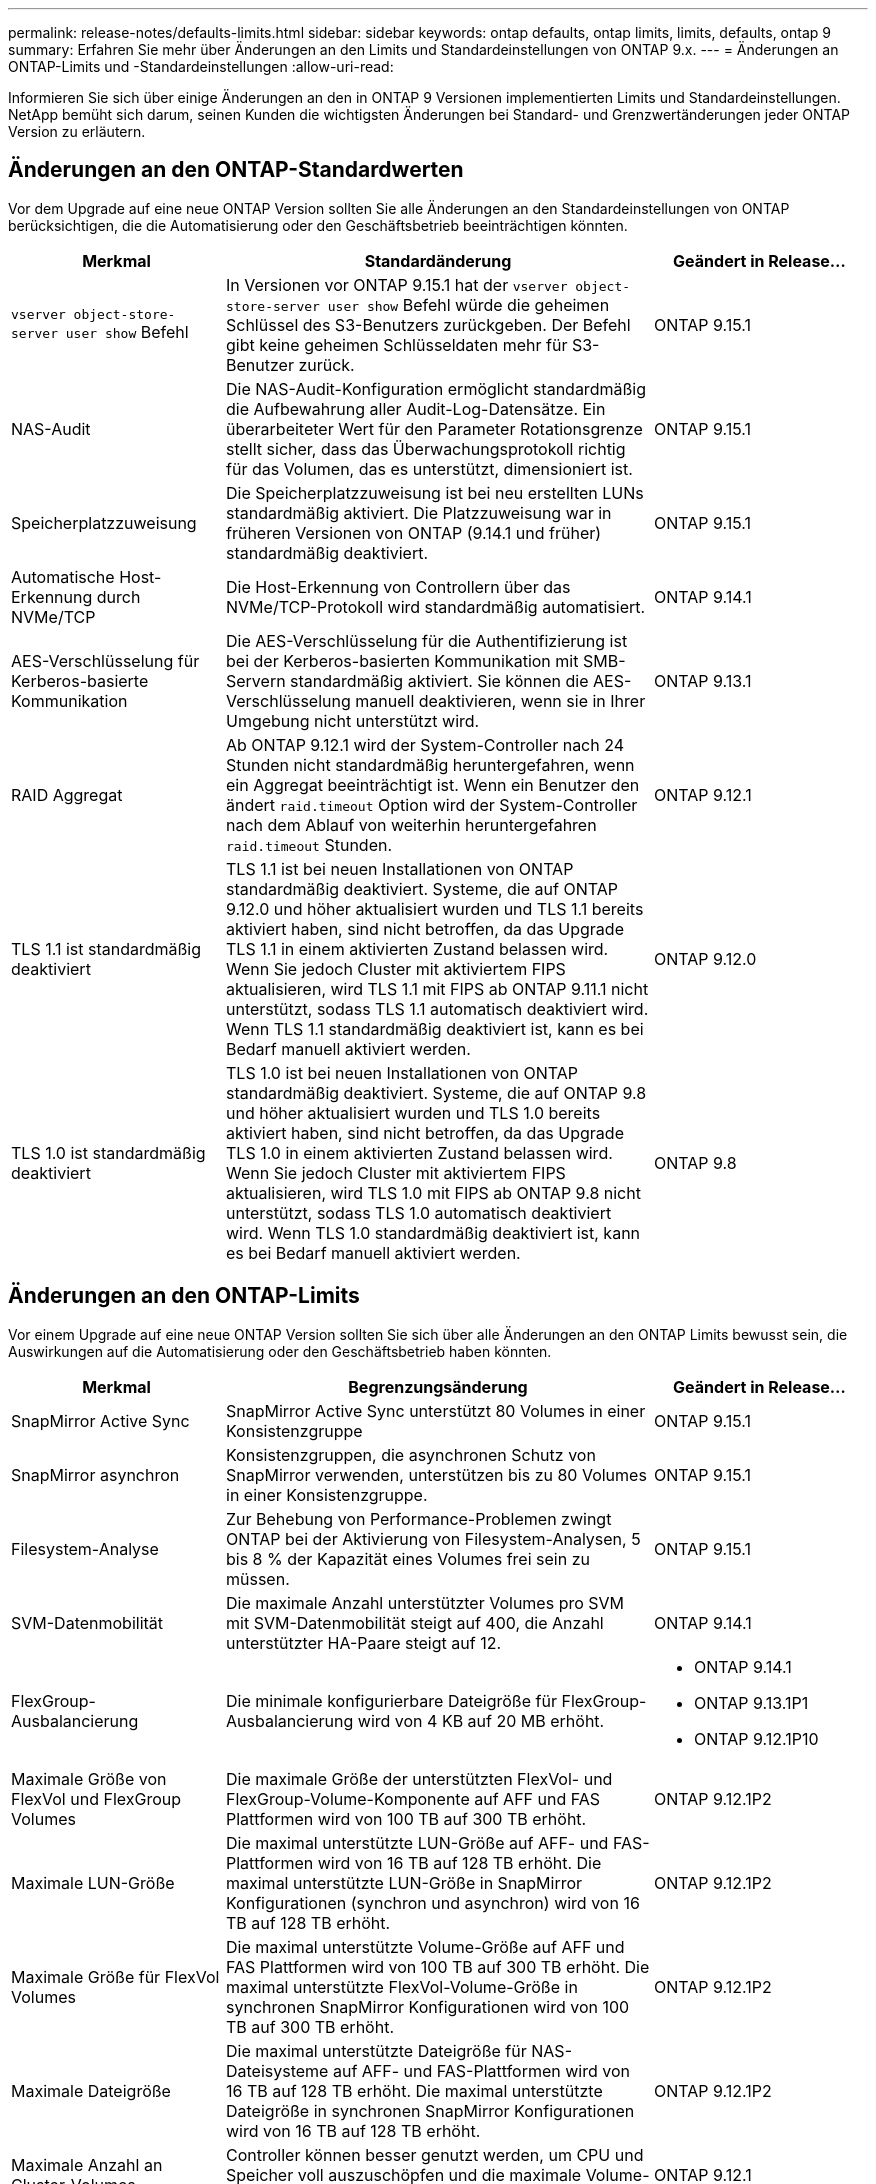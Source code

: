---
permalink: release-notes/defaults-limits.html 
sidebar: sidebar 
keywords: ontap defaults, ontap limits, limits, defaults, ontap 9 
summary: Erfahren Sie mehr über Änderungen an den Limits und Standardeinstellungen von ONTAP 9.x. 
---
= Änderungen an ONTAP-Limits und -Standardeinstellungen
:allow-uri-read: 


[role="lead"]
Informieren Sie sich über einige Änderungen an den in ONTAP 9 Versionen implementierten Limits und Standardeinstellungen. NetApp bemüht sich darum, seinen Kunden die wichtigsten Änderungen bei Standard- und Grenzwertänderungen jeder ONTAP Version zu erläutern.



== Änderungen an den ONTAP-Standardwerten

Vor dem Upgrade auf eine neue ONTAP Version sollten Sie alle Änderungen an den Standardeinstellungen von ONTAP berücksichtigen, die die Automatisierung oder den Geschäftsbetrieb beeinträchtigen könnten.

[cols="25%,50%,25%"]
|===
| Merkmal | Standardänderung | Geändert in Release… 


| `vserver object-store-server user show` Befehl | In Versionen vor ONTAP 9.15.1 hat der `vserver object-store-server user show` Befehl würde die geheimen Schlüssel des S3-Benutzers zurückgeben. Der Befehl gibt keine geheimen Schlüsseldaten mehr für S3-Benutzer zurück. | ONTAP 9.15.1 


| NAS-Audit | Die NAS-Audit-Konfiguration ermöglicht standardmäßig die Aufbewahrung aller Audit-Log-Datensätze. Ein überarbeiteter Wert für den Parameter Rotationsgrenze stellt sicher, dass das Überwachungsprotokoll richtig für das Volumen, das es unterstützt, dimensioniert ist. | ONTAP 9.15.1 


| Speicherplatzzuweisung | Die Speicherplatzzuweisung ist bei neu erstellten LUNs standardmäßig aktiviert. Die Platzzuweisung war in früheren Versionen von ONTAP (9.14.1 und früher) standardmäßig deaktiviert. | ONTAP 9.15.1 


| Automatische Host-Erkennung durch NVMe/TCP | Die Host-Erkennung von Controllern über das NVMe/TCP-Protokoll wird standardmäßig automatisiert. | ONTAP 9.14.1 


| AES-Verschlüsselung für Kerberos-basierte Kommunikation | Die AES-Verschlüsselung für die Authentifizierung ist bei der Kerberos-basierten Kommunikation mit SMB-Servern standardmäßig aktiviert. Sie können die AES-Verschlüsselung manuell deaktivieren, wenn sie in Ihrer Umgebung nicht unterstützt wird. | ONTAP 9.13.1 


| RAID Aggregat | Ab ONTAP 9.12.1 wird der System-Controller nach 24 Stunden nicht standardmäßig heruntergefahren, wenn ein Aggregat beeinträchtigt ist. Wenn ein Benutzer den ändert `raid.timeout` Option wird der System-Controller nach dem Ablauf von weiterhin heruntergefahren `raid.timeout` Stunden. | ONTAP 9.12.1 


| TLS 1.1 ist standardmäßig deaktiviert | TLS 1.1 ist bei neuen Installationen von ONTAP standardmäßig deaktiviert. Systeme, die auf ONTAP 9.12.0 und höher aktualisiert wurden und TLS 1.1 bereits aktiviert haben, sind nicht betroffen, da das Upgrade TLS 1.1 in einem aktivierten Zustand belassen wird. Wenn Sie jedoch Cluster mit aktiviertem FIPS aktualisieren, wird TLS 1.1 mit FIPS ab ONTAP 9.11.1 nicht unterstützt, sodass TLS 1.1 automatisch deaktiviert wird. Wenn TLS 1.1 standardmäßig deaktiviert ist, kann es bei Bedarf manuell aktiviert werden. | ONTAP 9.12.0 


| TLS 1.0 ist standardmäßig deaktiviert | TLS 1.0 ist bei neuen Installationen von ONTAP standardmäßig deaktiviert. Systeme, die auf ONTAP 9.8 und höher aktualisiert wurden und TLS 1.0 bereits aktiviert haben, sind nicht betroffen, da das Upgrade TLS 1.0 in einem aktivierten Zustand belassen wird. Wenn Sie jedoch Cluster mit aktiviertem FIPS aktualisieren, wird TLS 1.0 mit FIPS ab ONTAP 9.8 nicht unterstützt, sodass TLS 1.0 automatisch deaktiviert wird. Wenn TLS 1.0 standardmäßig deaktiviert ist, kann es bei Bedarf manuell aktiviert werden. | ONTAP 9.8 
|===


== Änderungen an den ONTAP-Limits

Vor einem Upgrade auf eine neue ONTAP Version sollten Sie sich über alle Änderungen an den ONTAP Limits bewusst sein, die Auswirkungen auf die Automatisierung oder den Geschäftsbetrieb haben könnten.

[cols="25%,50%,25%"]
|===
| Merkmal | Begrenzungsänderung | Geändert in Release… 


| SnapMirror Active Sync | SnapMirror Active Sync unterstützt 80 Volumes in einer Konsistenzgruppe | ONTAP 9.15.1 


| SnapMirror asynchron | Konsistenzgruppen, die asynchronen Schutz von SnapMirror verwenden, unterstützen bis zu 80 Volumes in einer Konsistenzgruppe. | ONTAP 9.15.1 


| Filesystem-Analyse | Zur Behebung von Performance-Problemen zwingt ONTAP bei der Aktivierung von Filesystem-Analysen, 5 bis 8 % der Kapazität eines Volumes frei sein zu müssen. | ONTAP 9.15.1 


| SVM-Datenmobilität | Die maximale Anzahl unterstützter Volumes pro SVM mit SVM-Datenmobilität steigt auf 400, die Anzahl unterstützter HA-Paare steigt auf 12. | ONTAP 9.14.1 


| FlexGroup-Ausbalancierung | Die minimale konfigurierbare Dateigröße für FlexGroup-Ausbalancierung wird von 4 KB auf 20 MB erhöht.  a| 
* ONTAP 9.14.1
* ONTAP 9.13.1P1
* ONTAP 9.12.1P10




| Maximale Größe von FlexVol und FlexGroup Volumes | Die maximale Größe der unterstützten FlexVol- und FlexGroup-Volume-Komponente auf AFF und FAS Plattformen wird von 100 TB auf 300 TB erhöht. | ONTAP 9.12.1P2 


| Maximale LUN-Größe | Die maximal unterstützte LUN-Größe auf AFF- und FAS-Plattformen wird von 16 TB auf 128 TB erhöht. Die maximal unterstützte LUN-Größe in SnapMirror Konfigurationen (synchron und asynchron) wird von 16 TB auf 128 TB erhöht. | ONTAP 9.12.1P2 


| Maximale Größe für FlexVol Volumes | Die maximal unterstützte Volume-Größe auf AFF und FAS Plattformen wird von 100 TB auf 300 TB erhöht. Die maximal unterstützte FlexVol-Volume-Größe in synchronen SnapMirror Konfigurationen wird von 100 TB auf 300 TB erhöht. | ONTAP 9.12.1P2 


| Maximale Dateigröße | Die maximal unterstützte Dateigröße für NAS-Dateisysteme auf AFF- und FAS-Plattformen wird von 16 TB auf 128 TB erhöht. Die maximal unterstützte Dateigröße in synchronen SnapMirror Konfigurationen wird von 16 TB auf 128 TB erhöht. | ONTAP 9.12.1P2 


| Maximale Anzahl an Cluster-Volumes | Controller können besser genutzt werden, um CPU und Speicher voll auszuschöpfen und die maximale Volume-Anzahl für Cluster von 15,000 auf 30,000 zu erhöhen. | ONTAP 9.12.1 


| SVM-DR-Beziehungen für FlexVol Volumes | Bei FlexVol Volumes ist die maximale Anzahl an SVM-DR-Beziehungen von 64 auf 128 angestiegen (128 SVMs pro Cluster). | ONTAP 9.11.1 


| SnapMirror Synchronous | Die maximal zulässige Anzahl von synchronen SnapMirror Vorgängen pro HA-Paar ist von 200 auf 400 gestiegen. | ONTAP 9.11.1 


| NAS-FlexVol-Volumes | Die Clustergrenze für NAS-FlexVol-Volumes ist von 12,000 auf 15,000 gestiegen. | ONTAP 9.10.1 


| SAN-FlexVol-Volumes | Die Cluster-Grenze für SAN-FlexVol-Volumes ist von 12,000 auf 15,000 gestiegen. | ONTAP 9.10.1 


| SVM-DR mit FlexGroup Volumes  a| 
* FlexGroup Volumes unterstützen maximal 32 SVM-DR-Beziehungen.
* In einer SVM-DR-Beziehung werden maximal 300 Volumes unterstützt, darunter auch die Anzahl der FlexVol Volumes und FlexGroup-Komponenten.
* Die maximale Anzahl von Bestandteilen in einer FlexGroup darf 20 nicht überschreiten.
* Begrenzung für SVM-DR-Volumes: 500 pro Node, 1000 pro Cluster (einschließlich FlexVol Volumes und FlexGroup-Komponenten)

| ONTAP 9.10.1 


| Auditing-fähige SVMs | Die maximale Anzahl der in einem Cluster unterstützten SVMs mit Auditing-Aktivierung wurde von 50 auf 400 erhöht. | ONTAP 9.9.1 


| SnapMirror Synchronous | Die maximale Anzahl der unterstützten synchronen SnapMirror Endpunkte pro HA-Paar ist von 80 auf 160 angestiegen. | ONTAP 9.9.1 


| Topologie von FlexGroup SnapMirror | FlexGroup Volumes unterstützen zwei oder mehr Fanout-Beziehungen, wie z. B. A nach B, A nach C. Wie FlexVol Volumes unterstützt auch FlexGroup Fan-out maximal 8 Fan-out-Beine und Kaskadierung auf zwei Ebenen, wie z. B. von A nach B nach C. | ONTAP 9.9.1 


| Gleichzeitige SnapMirror Übertragung | Die maximale Anzahl gleichzeitiger asynchroner Transfers auf Volume-Ebene wurde von 100 auf 200 erhöht. SnapMirror Transfers zwischen Clouds wurden von 32 auf 200 in High-End-Systemen und von 6 auf 20 SnapMirror Transfers in Low-End-Systemen erhöht. | ONTAP 9.8 


| FlexVol Volumes Limit | Der von FlexVol Volumes verbrauchte Speicherplatz ist bei ASA Plattformen von 100 TB auf 300 TB gestiegen. | ONTAP 9.8 
|===
